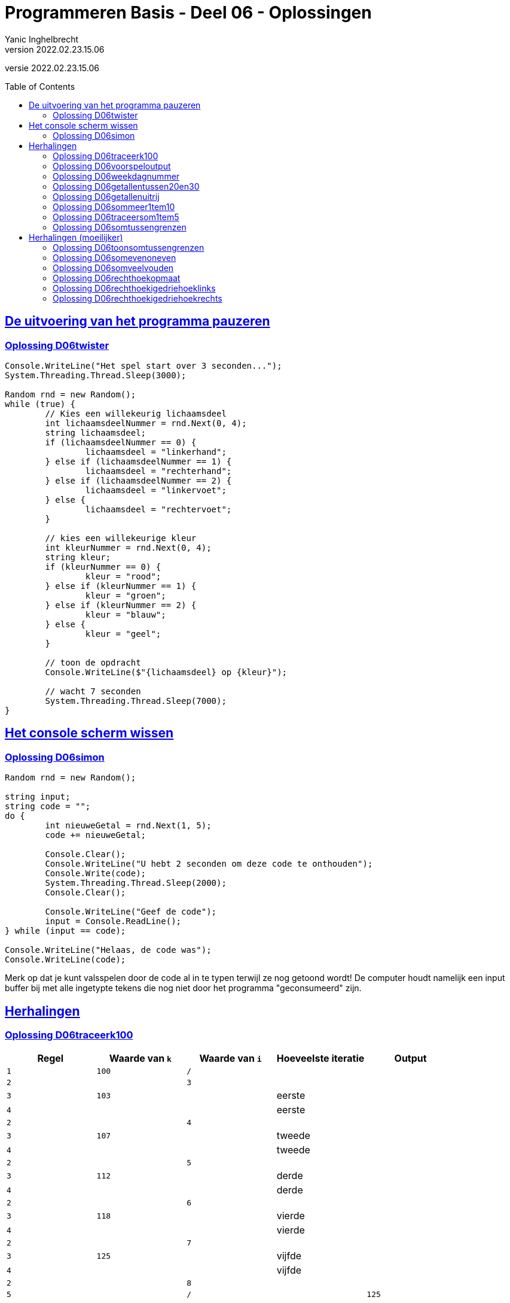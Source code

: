 = Programmeren Basis - Deel 06 - Oplossingen
Yanic Inghelbrecht
v2022.02.23.15.06
// toc and section numbering
:toc: preamble
:toclevels: 4
// geen auto section numbering voor oefeningen (handigere titels en toc)
//:sectnums: 
:sectlinks:
:sectnumlevels: 4
// source code formatting
:prewrap!:
:source-highlighter: rouge
:source-language: csharp
:rouge-style: github
:rouge-css: class
// inject css for highlights using docinfo
:docinfodir: ../common
:docinfo: shared-head
// folders
:imagesdir: images
:url-verdieping: ../{docname}-verdieping/{docname}-verdieping.adoc
// experimental voor kdb: en btn: macro's van AsciiDoctor
:experimental:

//preamble
[.text-right]
versie {revnumber}
 
 
== De uitvoering van het programma pauzeren


=== Oplossing D06twister
// Y7.10
[source,csharp,linenums]
----
Console.WriteLine("Het spel start over 3 seconden...");
System.Threading.Thread.Sleep(3000);

Random rnd = new Random();
while (true) {
	// Kies een willekeurig lichaamsdeel
	int lichaamsdeelNummer = rnd.Next(0, 4);
	string lichaamsdeel;
	if (lichaamsdeelNummer == 0) {
		lichaamsdeel = "linkerhand";
	} else if (lichaamsdeelNummer == 1) {
		lichaamsdeel = "rechterhand";
	} else if (lichaamsdeelNummer == 2) {
		lichaamsdeel = "linkervoet";
	} else {
		lichaamsdeel = "rechtervoet";
	}

	// kies een willekeurige kleur
	int kleurNummer = rnd.Next(0, 4);
	string kleur;
	if (kleurNummer == 0) {
		kleur = "rood";
	} else if (kleurNummer == 1) {
		kleur = "groen";
	} else if (kleurNummer == 2) {
		kleur = "blauw";
	} else {
		kleur = "geel";
	}

	// toon de opdracht
	Console.WriteLine($"{lichaamsdeel} op {kleur}");
	
	// wacht 7 seconden
	System.Threading.Thread.Sleep(7000);
}
----


== Het console scherm wissen


=== Oplossing D06simon

[source,csharp,linenums]
----
Random rnd = new Random();

string input;
string code = "";
do {
	int nieuweGetal = rnd.Next(1, 5);
	code += nieuweGetal;

	Console.Clear();
	Console.WriteLine("U hebt 2 seconden om deze code te onthouden");
	Console.Write(code);
	System.Threading.Thread.Sleep(2000);
	Console.Clear();

	Console.WriteLine("Geef de code");
	input = Console.ReadLine();
} while (input == code);

Console.WriteLine("Helaas, de code was");
Console.WriteLine(code);
----
Merk op dat je kunt valsspelen door de code al in te typen terwijl ze nog getoond wordt! De computer houdt namelijk een input buffer bij met alle ingetypte tekens die nog niet door het programma "geconsumeerd" zijn.


== Herhalingen


=== Oplossing D06traceerk100

|====
| Regel | Waarde van `k` | Waarde van `i` | Hoeveelste iteratie | Output

| `1` | `100` | `/` | |

| `2` | | `3` | |
| `3` | `103` | | eerste |
| `4` | | | eerste |

| `2` | | `4` | |
| `3` | `107` | | tweede |
| `4` | | | tweede |

| `2` | | `5` | |
| `3` | `112` | | derde |
| `4` | | | derde |

| `2` | | `6` | |
| `3` | `118` | | vierde |
| `4` | | | vierde |

| `2` | | `7` | |
| `3` | `125` | | vijfde |
| `4` | | | vijfde |

| `2` | | `8` | |
| `5` | | `/` | | `125`

|====


=== Oplossing D06voorspeloutput
// Y3.12

Probeer elk fragment uit in Visual Studio en kijk of je voorspelling klopt.


=== Oplossing D06weekdagnummer

Voor deze oefening is er geen voorbeeld oplossing beschikbaar.


=== Oplossing D06getallentussen20en30
// Y3.07

[source,csharp,linenums]
----
for (int i = 21; i < 30; i++) {
	Console.WriteLine(i);
}
----


=== Oplossing D06getallenuitrij
// Y3.08

[source,csharp,linenums]
----
for (int i = 10; i >= 2; i--) {
	Console.WriteLine(i);
}
----

of

[source,csharp,linenums]
----
for (int i = 10; i > 1; i--) {
	Console.WriteLine(i);
}
----

of (ingewikkelder dan nodig : een oplossing waarbij `i` de teller is om `8` herhalingen te bekomen, en een bijkomende variabele `getal` voor de output) :

[source,csharp,linenums]
----
int getal = 10;
for (int i = 0; i < 9; i++) {
	Console.WriteLine(getal);
	getal--;
}
----

of (voor de sadomasochisten) :

[source,csharp,linenums]
----
for (int i = 120; i > 30; i -= 10) {
	int k = (i - 20) /10;
	Console.WriteLine(k);
}
----

Heel veel mogelijkheden dus, maar we geven natuurlijk de voorkeur aan het eerste of het tweede fragment.


=== Oplossing D06sommeer1tem10
// Y3.09

We moet dus de volgende berekening maken

`1*1 + 2*2 + 3*3 + 4*4 + 5*5 + ... + 9*9 + 10*10`

De code hiervoor is :

[source,csharp,linenums]
----
int som = 0;
for (int i = 1; i <= 10; i++) {
	int kwadraat = i * i;
	som = som + kwadraat; 
	// of som += kwadraat;
	// of som += i * i;
	// of som = som + Convert.ToInt32(Math.Pow(i, 2));
	// of som += Convert.ToInt32(Math.Pow(i,2));
}
Console.WriteLine($"De som van de kwadraten in [1,10] is {som}");
----


=== Oplossing D06traceersom1tem5
// Y4.01

|====
| Regel | Waarde van `som` | Waarde van `i` | Hoeveelste iteratie | Output

| `1` | `0` | `/` | |
| `2` |  | `1` | |
| `3` |  `2` |  | eerste |
| `4` | | | eerste |

| `2` | | `2` | |
| `3` | `6` | | tweede |
| `4` | | | tweede |

| `2` | | `3` | |
| `3` | `12` | | derde |
| `4` | | | derde |

| `2` | | `4` | |
| `3` | `20` | | vierde |
| `4` | | | vierde |

| `2` | | `5` | |
| `3` | `30` | | vijfde |
| `4` | | | vijfde |

| `2` | | `6` | |
| `5` | | `/` | | 30 
|====


=== Oplossing D06somtussengrenzen
// Y3.10
[source,csharp,linenums]
----
Console.Write("Geef de ondergrens : ");
string ondergrensAlsTekst = Console.ReadLine();
int ondergrens = int.Parse(ondergrensAlsTekst);

Console.Write("Geef de bovengrens : ");
string bovengrensAlsTekst = Console.ReadLine();
int bovengrens = int.Parse(bovengrensAlsTekst);

int som = 0;
for (int i = ondergrens + 1; i < bovengrens; i++) {
	som = som + i;
}
Console.WriteLine($"De som is {som}.");
----


== Herhalingen (moeilijker)


=== Oplossing D06toonsomtussengrenzen
// Y3.11 en Y4.02

Het verschil met de vorige oplossing is, dat we nu in de for loop ook nog het getal en een `+` teken moeten tonen.

De grootste moeilijkheid hierbij is : vermijden dat we een `+` teveel tonen op het einde, anders krijgen we iets als `6+7+8+9+=30`.

Een mogelijke oplossing is :

[source,csharp,linenums]
----
// input gedeelte is identiek aan voorgaande oplossing

int som = 0;
for (int i = ondergrens + 1; i < bovengrens; i++) {
	som = som + i;

	Console.Write(i);          // <1>
	
	// Toon "+" behalve bij de laatste herhaling		
	if (i != bovengrens - 1) {
		Console.Write(" + ");    // <1>
	}
}
Console.WriteLine(" = " + som);
----
<1> we tonen eerst het getal en dan de `+`

Een alternatieve oplossing is :

[source,csharp,linenums]
----
// input gedeelte is identiek aan voorgaande oplossing
	
int som = 0;
for (int i = ondergrens + 1; i < bovengrens; i++) {
	som = som + i;
	
	// Toon "+" behalve bij de eerste herhaling
	if (i != ondergrens + 1) {
		Console.Write(" + ");    // <1>
	}

	Console.Write(i);          // <1>
}
Console.WriteLine(" = " + som);
----
<1> we tonen eerst de `+` en dan het getal


=== Oplossing D06somevenoneven

Voor deze oefening is er geen voorbeeld oplossing beschikbaar.


=== Oplossing D06somveelvouden

Voor deze oefening is er geen voorbeeld oplossing beschikbaar.


=== Oplossing D06rechthoekopmaat
// Y6.02		
[source,csharp,linenums]
----		
bool gelukt;

// probeer tot er een correcte breedte is ingegeven
int breedte = 0;
do {
	Console.Write("Geef de breedte : ");
	string breedteAlsTekst = Console.ReadLine();
	gelukt = int.TryParse(breedteAlsTekst, out breedte);
} while (!gelukt || breedte < 1);

// probeer tot er een correcte hoogte is ingegeven
int hoogte = 0;
do {
	Console.Write("Geef de hoogte : ");
	string hoogteAlsTekst = Console.ReadLine();
	gelukt = int.TryParse(hoogteAlsTekst, out hoogte);
} while (!gelukt || hoogte < 1);

// bouw een sterretjes lijn van de correcte breedte
string lijn = "";
for (int i=0;i<breedte;i++) {
	lijn += "*";
}

// toon de lijn 'hoogte' keren op de console
for (int i = 0; i < hoogte; i++) {
	Console.WriteLine(lijn);
}
----

of een iets complexere oplossing met 2 geneste for loops :

[source,csharp,linenums]
----
// input gedeelte is identiek aan hierboven

for (int i = 0; i < hoogte; i++) {
	// teken een lijn van de gegeven breedte
    for (int k = 0; k < breedte; k++) {
	    Console.Write("*");
    }
	Console.WriteLine();
}
----


=== Oplossing D06rechthoekigedriehoeklinks
// Y6.03
[source,csharp,linenums]
----
     bool gelukt;

     // probeer tot er een correcte hoogte is ingegeven
     int hoogte = 0;
     do {
         Console.Write("Hoogte: ");
         string hoogteAlsTekst = Console.ReadLine();
         gelukt = int.TryParse(hoogteAlsTekst, out hoogte);
     } while (!gelukt || hoogte < 1);

 1 : for (int aantal = 1; aantal <= hoogte; aantal++) {
         // teken 1 regel met 'aantal' sterretjes
 2 :     for (int k = 0; k < aantal; k++) {
 3 :         Console.Write("*");
         }
         // zet de cursor op de volgende regel
 4 :     Console.WriteLine();
     }
----

Maak zelf eens een traceertabel voor een uitvoering waarbij de gebruiker `3` ingeeft als hoogte. 

Toon alleen de regels op die genummerd werden in bovenstaande oplossing, en laat de kolom voor 'hoeveelste iteratie' weg. De waarden van variabelen `hoogte` en `gelukt` hoef je niet te tonen.

De traceertabel ziet er dan zo uit :

(`hoogte` is 3 en `gelukt` is true)
////
|====
| Regel | Waarde van `aantal` | Waarde van `k` | Output | Opmerking

| 1 | 1 | / | | 
| 2 | | 0 | | 
| 3 | | | * |
| 2 | | 1 | | voorwaarde is `false`
| 4 | | / | newline |
| 1 | 2 | / | |
| 2 | | 0 | |
| 3 | | | * |
| 2 | | 1 | |
| 3 | | | * |
| 2 | | 2 | | voorwaarde is `false`
| 4 | | / | newline |
| 1 | 3 | / | |
| 2 | | 0 | |
| 3 | | | * |
| 2 | | 1 | |
| 3 | | | * |
| 2 | | 2 | |
| 3 | | | * |
| 2 | | 3 | | voorwaarde is `false`
| 4 | | / | newline |
| 1 | 4 | / | | voorwaarde is `false`
|====
////
image:traceertabel-met-highlights.png[]

De blauwe highlight toont de uitvoeringen van de _loop body__ van de `aantal` for loop. De groene highlight toont die van de `k` for loop.

In de 'opmerking' kolom kun je aan de kleur zien van welke for loop, de voorwaarde `false` blijkt te zijn.


=== Oplossing D06rechthoekigedriehoekrechts
// Y6.04

[source,csharp,linenums]
----
bool gelukt;

// probeer tot er een correcte hoogte is ingegeven
int hoogte = 0;
do {
	Console.Write("Hoogte: ");
	string hoogteAlsTekst = Console.ReadLine();
	gelukt = int.TryParse(hoogteAlsTekst, out hoogte);
} while (!gelukt || hoogte < 1);

for (int aantal = 1; aantal <= hoogte; aantal++) {
	// plaats eerst de nodige spaties
	for (int k = 0; k < hoogte - aantal; k++) { // <1>
		Console.Write("."); // TODO : vervang door spatie <2>
	}

	// plaats nu 'aantal' sterretjes
	for (int k = 0; k < aantal; k++) {
		Console.Write("*");
	}

	// zet de cursor op de volgende regel
	Console.WriteLine();
}
----
<1> Let hier op de grenswaarde `hoogte - aantal`.
<2> Om het debuggen makkelijker te maken gebruiken we `.`, het zou te lastig zijn om visuaal het aantal spaties te herkennen. Eenmaal het programma correct werkt, kunnen we er hier spaties van maken.


